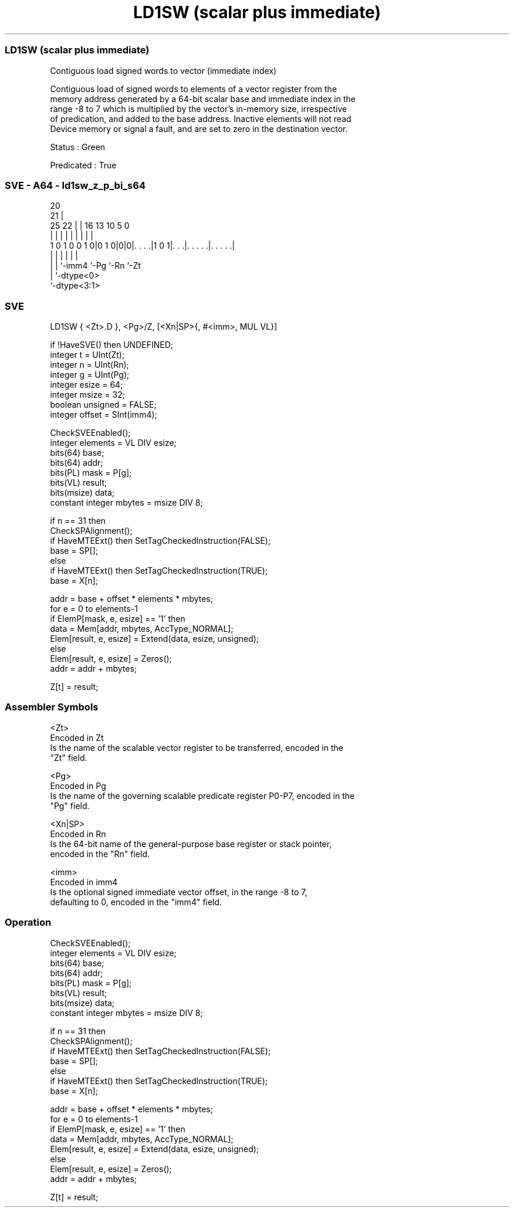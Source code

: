 .nh
.TH "LD1SW (scalar plus immediate)" "7" " "  "instruction" "sve"
.SS LD1SW (scalar plus immediate)
 Contiguous load signed words to vector (immediate index)

 Contiguous load of signed words to elements of a vector register from the
 memory address generated by a 64-bit scalar base and immediate index in the
 range -8 to 7 which is multiplied by the vector's in-memory size, irrespective
 of predication, and added to the base address. Inactive elements will not read
 Device memory or signal a fault, and are set to zero in the destination vector.

 Status : Green

 Predicated : True



.SS SVE - A64 - ld1sw_z_p_bi_s64
 
                                                                   
                         20                                        
                       21 |                                        
               25    22 | |      16    13    10         5         0
                |     | | |       |     |     |         |         |
   1 0 1 0 0 1 0|0 1 0|0|0|. . . .|1 0 1|. . .|. . . . .|. . . . .|
                |     |   |             |     |         |
                |     |   `-imm4        `-Pg  `-Rn      `-Zt
                |     `-dtype<0>
                `-dtype<3:1>
  
  
 
.SS SVE
 
 LD1SW   { <Zt>.D }, <Pg>/Z, [<Xn|SP>{, #<imm>, MUL VL}]
 
 if !HaveSVE() then UNDEFINED;
 integer t = UInt(Zt);
 integer n = UInt(Rn);
 integer g = UInt(Pg);
 integer esize = 64;
 integer msize = 32;
 boolean unsigned = FALSE;
 integer offset = SInt(imm4);
 
 CheckSVEEnabled();
 integer elements = VL DIV esize;
 bits(64) base;
 bits(64) addr;
 bits(PL) mask = P[g];
 bits(VL) result;
 bits(msize) data;
 constant integer mbytes = msize DIV 8;
 
 if n == 31 then
     CheckSPAlignment();
     if HaveMTEExt() then SetTagCheckedInstruction(FALSE);
     base = SP[];
 else
     if HaveMTEExt() then SetTagCheckedInstruction(TRUE);
     base = X[n];
 
 addr = base + offset * elements * mbytes;
 for e = 0 to elements-1
     if ElemP[mask, e, esize] == '1' then
         data = Mem[addr, mbytes, AccType_NORMAL];
         Elem[result, e, esize] = Extend(data, esize, unsigned);
     else
         Elem[result, e, esize] = Zeros();
     addr = addr + mbytes;
 
 Z[t] = result;
 

.SS Assembler Symbols

 <Zt>
  Encoded in Zt
  Is the name of the scalable vector register to be transferred, encoded in the
  "Zt" field.

 <Pg>
  Encoded in Pg
  Is the name of the governing scalable predicate register P0-P7, encoded in the
  "Pg" field.

 <Xn|SP>
  Encoded in Rn
  Is the 64-bit name of the general-purpose base register or stack pointer,
  encoded in the "Rn" field.

 <imm>
  Encoded in imm4
  Is the optional signed immediate vector offset, in the range -8 to 7,
  defaulting to 0, encoded in the "imm4" field.



.SS Operation

 CheckSVEEnabled();
 integer elements = VL DIV esize;
 bits(64) base;
 bits(64) addr;
 bits(PL) mask = P[g];
 bits(VL) result;
 bits(msize) data;
 constant integer mbytes = msize DIV 8;
 
 if n == 31 then
     CheckSPAlignment();
     if HaveMTEExt() then SetTagCheckedInstruction(FALSE);
     base = SP[];
 else
     if HaveMTEExt() then SetTagCheckedInstruction(TRUE);
     base = X[n];
 
 addr = base + offset * elements * mbytes;
 for e = 0 to elements-1
     if ElemP[mask, e, esize] == '1' then
         data = Mem[addr, mbytes, AccType_NORMAL];
         Elem[result, e, esize] = Extend(data, esize, unsigned);
     else
         Elem[result, e, esize] = Zeros();
     addr = addr + mbytes;
 
 Z[t] = result;

